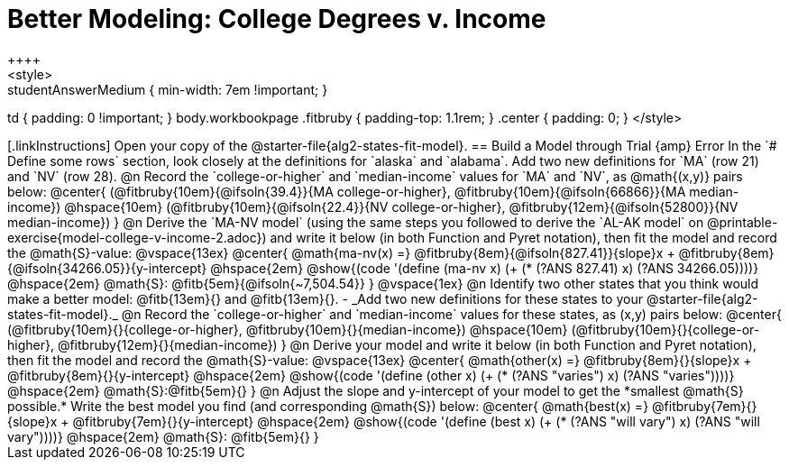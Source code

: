 = Better Modeling: College Degrees v. Income
++++
<style>
.studentAnswerMedium { min-width: 7em !important; }
td { padding: 0 !important; }
body.workbookpage .fitbruby { padding-top: 1.1rem; }
.center { padding: 0; }
</style>
++++

[.linkInstructions]
Open your copy of the @starter-file{alg2-states-fit-model}.

== Build a Model through Trial {amp} Error
In the `# Define some rows` section, look closely at the definitions for `alaska` and `alabama`. 

Add two new definitions for `MA` (row 21) and `NV` (row 28).

@n Record the `college-or-higher` and `median-income` values for `MA` and `NV`, as @math{(x,y)} pairs below:

@center{
 (@fitbruby{10em}{@ifsoln{39.4}}{MA college-or-higher}, @fitbruby{10em}{@ifsoln{66866}}{MA median-income}) @hspace{10em} (@fitbruby{10em}{@ifsoln{22.4}}{NV college-or-higher}, @fitbruby{12em}{@ifsoln{52800}}{NV median-income})
}

@n Derive the `MA-NV model` (using the same steps you followed to derive the `AL-AK model` on @printable-exercise{model-college-v-income-2.adoc}) and write it below (in both Function and Pyret notation), then fit the model and record the @math{S}-value:

@vspace{13ex}

@center{
 @math{ma-nv(x) =} @fitbruby{8em}{@ifsoln{827.41}}{slope}x + @fitbruby{8em}{@ifsoln{34266.05}}{y-intercept} @hspace{2em} @show{(code '(define (ma-nv x) (+ (* (?ANS 827.41) x) (?ANS 34266.05))))} @hspace{2em} @math{S}: @fitb{5em}{@ifsoln{~7,504.54}}
}

@vspace{1ex}

@n Identify two other states that you think would make a better model: @fitb{13em}{} and @fitb{13em}{}.

- _Add two new definitions for these states to your @starter-file{alg2-states-fit-model}._

@n Record the `college-or-higher` and `median-income` values for these states, as (x,y) pairs below:

@center{
 (@fitbruby{10em}{}{college-or-higher}, @fitbruby{10em}{}{median-income}) @hspace{10em} (@fitbruby{10em}{}{college-or-higher}, @fitbruby{12em}{}{median-income})
}

@n Derive your model and write it below (in both Function and Pyret notation), then fit the model and record the @math{S}-value:

@vspace{13ex}

@center{
 @math{other(x) =} @fitbruby{8em}{}{slope}x + @fitbruby{8em}{}{y-intercept} @hspace{2em} @show{(code '(define (other x) (+ (* (?ANS "varies") x) (?ANS "varies"))))} @hspace{2em} @math{S}:@fitb{5em}{}
}

@n Adjust the slope and y-intercept of your model to get the *smallest @math{S} possible.* Write the best model you find (and corresponding @math{S}) below:

@center{
 @math{best(x) =} @fitbruby{7em}{}{slope}x + @fitbruby{7em}{}{y-intercept} @hspace{2em} @show{(code '(define (best x) (+ (* (?ANS "will vary") x) (?ANS "will vary"))))} @hspace{2em} @math{S}: @fitb{5em}{}
}


